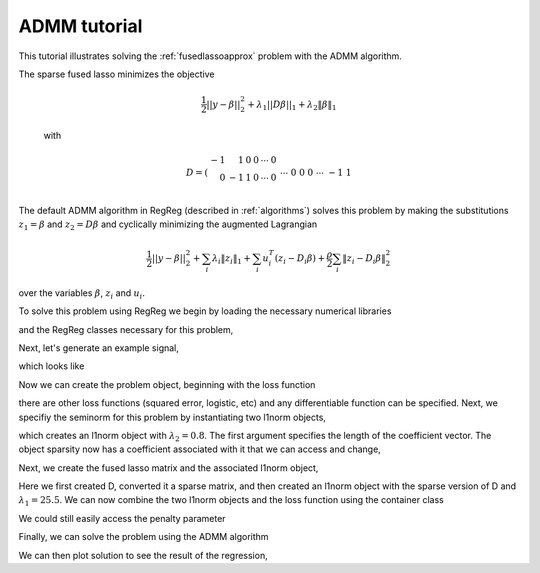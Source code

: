 .. _admmtutorial:

ADMM tutorial
~~~~~~~~~~~~~

This tutorial illustrates solving the :ref:`fusedlassoapprox` problem with the ADMM algorithm.

The sparse fused lasso minimizes the objective

    .. math::

       \frac{1}{2}||y - \beta||^{2}_{2} + \lambda_{1}||D\beta||_{1} + \lambda_2 \|\beta\|_1

    with

    .. math::

       D = \left(\begin{array}{rrrrrr} -1 & 1 & 0 & 0 & \cdots & 0 \\ 0 & -1 & 1 & 0 & \cdots & 0 \\ &&&&\cdots &\\ 0 &0&0&\cdots & -1 & 1 \end{array}\right)

The default ADMM algorithm in RegReg (described in :ref:`algorithms`) solves this problem by making the substitutions :math:`z_1 = \beta` and :math:`z_2 = D\beta` and cyclically minimizing the augmented Lagrangian

    .. math::

       \frac{1}{2}||y - \beta||^{2}_{2}  + \sum_i \lambda_i \|z_i\|_1 + \sum_i u_i^T(z_i - D_i \beta) + \frac{\rho}{2} \sum_i \|z_i - D_i\beta\|_2^2 

over the variables :math:`\beta`, :math:`z_i` and :math:`u_i`.

To solve this problem using  RegReg we begin by loading the necessary numerical libraries

.. ipython::

   import numpy as np
   import pylab	
   from scipy import sparse

and the RegReg classes necessary for this problem,

.. ipython::

   import regreg.api as R

Next, let's generate an example signal,

.. ipython::
 
   Y = np.random.standard_normal(500); Y[100:150] += 7; Y[250:300] += 14

which looks like

.. plot::

   import numpy as np
   import pylab
   Y = np.random.standard_normal(500); Y[100:150] += 7; Y[250:300] += 14
   pylab.scatter(np.arange(Y.shape[0]), Y)

Now we can create the problem object, beginning with the loss function

.. ipython::

   loss = R.signal_approximator(Y)

there are other loss functions (squared error, logistic, etc) and any differentiable function can be specified. Next, we specifiy the seminorm for this problem by instantiating two l1norm objects,

.. ipython::

   sparsity = R.l1norm(len(Y), lagrange=0.8)

which creates an l1norm object with :math:`\lambda_2=0.8`. The first argument specifies the length of the coefficient vector. The object sparsity now has a coefficient associated with it that we can access and change,

.. ipython::

   sparsity.lagrange
   sparsity.lagrange += 1
   sparsity.lagrange

Next, we create the fused lasso matrix and the associated l1norm object,

.. ipython::

   D = (np.identity(500) + np.diag([-1]*499,k=1))[:-1]
   D
   D = sparse.csr_matrix(D)
   fused = R.l1norm.linear(D, lagrange=25.5)

Here we first created D, converted it a sparse matrix, and then created an l1norm object with the sparse version of D and :math:`\lambda_1 = 25.5`. We can now combine the two l1norm objects and the loss function using the  container class

.. ipython::

   problem = R.container(loss, sparsity, fused)

We could still easily access the penalty parameter

.. ipython::
   
   problem.atoms
   problem.atoms[0].lagrange

Finally, we can solve the problem using the ADMM algorithm

.. ipython::

   solver = R.admm_problem(problem)
   solver.fit(max_its=1000, tol=1e-8)
   solution = solver.beta

We can then plot solution to see the result of the regression,

.. plot::

   import numpy as np
   import pylab	
   from scipy import sparse

   import regreg.api as R
   Y = np.random.standard_normal(500); Y[100:150] += 7; Y[250:300] += 14
   loss = R.signal_approximator(Y)
   sparsity = R.l1norm(len(Y), lagrange=0.8)
   D = (np.identity(500) + np.diag([-1]*499,k=1))[:-1]
   D = sparse.csr_matrix(D)
   fused = R.l1norm.linear(D, lagrange=25.5)
   problem = R.container(loss, sparsity, fused)
   solver = R.admm_problem(problem)
   solver.fit(max_its=1000, tol=1e-8)
   solution = solver.beta
   pylab.plot(solution, c='g', linewidth=3)	
   pylab.scatter(np.arange(Y.shape[0]), Y)


